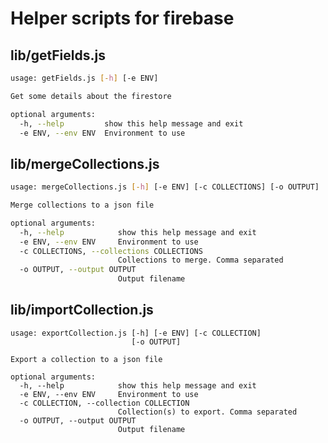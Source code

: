 * Helper scripts for firebase
** lib/getFields.js
#+BEGIN_SRC sh
usage: getFields.js [-h] [-e ENV]

Get some details about the firestore

optional arguments:
  -h, --help         show this help message and exit
  -e ENV, --env ENV  Environment to use
#+END_SRC
** lib/mergeCollections.js
#+BEGIN_SRC sh
  usage: mergeCollections.js [-h] [-e ENV] [-c COLLECTIONS] [-o OUTPUT]

  Merge collections to a json file

  optional arguments:
    -h, --help            show this help message and exit
    -e ENV, --env ENV     Environment to use
    -c COLLECTIONS, --collections COLLECTIONS
                          Collections to merge. Comma separated
    -o OUTPUT, --output OUTPUT
                          Output filename

#+END_SRC
** lib/importCollection.js
#+BEGIN_SRC
usage: exportCollection.js [-h] [-e ENV] [-c COLLECTION]
                           [-o OUTPUT]

Export a collection to a json file

optional arguments:
  -h, --help            show this help message and exit
  -e ENV, --env ENV     Environment to use
  -c COLLECTION, --collection COLLECTION
                        Collection(s) to export. Comma separated
  -o OUTPUT, --output OUTPUT
                        Output filename
#+END_SRC
